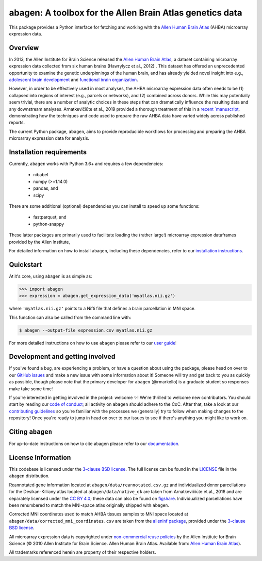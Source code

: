 .. Following contents should be from LONG_DESCRIPTION in abagen/info.py


abagen: A toolbox for the Allen Brain Atlas genetics data
=========================================================

This package provides a Python interface for fetching and working with the
`Allen Human Brain Atlas`_ (AHBA) microarray expression data.

.. image:: https://travis-ci.org/rmarkello/abagen.svg?branch=master
   :target: https://travis-ci.org/rmarkello/abagen
.. image:: https://codecov.io/gh/rmarkello/abagen/branch/master/graph/badge.svg
   :target: https://codecov.io/gh/rmarkello/abagen
.. image:: https://readthedocs.org/projects/abagen/badge/?version=latest
   :target: https://abagen.readthedocs.io/en/stable
.. image:: https://img.shields.io/badge/License-BSD%203--Clause-blue.svg
   :target: https://opensource.org/licenses/BSD-3-Clause
.. image:: https://zenodo.org/badge/DOI/10.5281/zenodo.3451463.svg
   :target: https://doi.org/10.5281/zenodo.3451463

.. _readme_overview:

Overview
--------

In 2013, the Allen Institute for Brain Science released the `Allen Human Brain
Atlas`_, a dataset containing microarray expression data collected from six
human brains (Hawrylycz et al., 2012) . This dataset has offered an
unprecedented opportunity to examine the genetic underpinnings of the human
brain, and has already yielded novel insight into e.g., `adolescent brain
development <https://www.pnas.org/content/113/32/9105.long>`__ and `functional
brain organization <https://science.sciencemag.org/content/348/6240/
1241.long>`__.

However, in order to be effectively used in most analyses, the AHBA microarray
expression data often needs to be (1) collapsed into regions of interest (e.g.,
parcels or networks), and (2) combined across donors. While this may
potentially seem trivial, there are a number of analytic choices in these steps
that can dramatically influence the resulting data and any downstream analyses.
Arnatkevičiūte et al., 2019 provided a thorough treatment of this in a `recent
`manuscript <https://www.sciencedirect.com/science/article/pii/
S1053811919300114>`__, demonstrating how the techniques and code used to
prepare the raw AHBA data have varied widely across published reports.

The current Python package, ``abagen``, aims to provide reproducible workflows
for processing and preparing the AHBA microarray expression data for analysis.

.. _readme_requirements:

Installation requirements
-------------------------
Currently, ``abagen`` works with Python 3.6+ and requires a few dependencies:

    - nibabel
    - numpy (>=1.14.0)
    - pandas, and
    - scipy

There are some additional (optional) dependencies you can install to speed up
some functions:

    - fastparquet, and
    - python-snappy

These latter packages are primarily used to facilitate loading the (rather
large!) microarray expression dataframes provided by the Allen Institute,

For detailed information on how to install ``abagen``, including these
dependencies, refer to our `installation instructions`_.

.. _readme_usage:

Quickstart
----------

At it's core, using ``abagen`` is as simple as:

.. code-block:: python

    >>> import abagen
    >>> expression = abagen.get_expression_data('myatlas.nii.gz')

where ``'myatlas.nii.gz'`` points to a Nifti file that defines a brain
parcellation in MNI space.

This function can also be called from the command line with:

.. code-block:: bash

    $ abagen --output-file expression.csv myatlas.nii.gz

For more detailed instructions on how to use ``abagen`` please refer to our
`user guide`_!

.. _readme_development:

Development and getting involved
--------------------------------

If you've found a bug, are experiencing a problem, or have a question about
using the package, please head on over to our `GitHub issues`_ and make a new
issue with some information about it! Someone will try and get back to you
as quickly as possible, though please note that the primary developer for
``abagen`` (@rmarkello) is a graduate student so responses make take some time!

If you're interested in getting involved in the project: welcome |sparkles|!
We're thrilled to welcome new contributors. You should start by reading our
`code of conduct`_; all activity on ``abagen`` should adhere to the CoC. After
that, take a look at our `contributing guidelines`_ so you're familiar with the
processes we (generally) try to follow when making changes to the repository!
Once you're ready to jump in head on over to our issues to see if there's
anything you might like to work on.

.. _readme_acknowledgments:

Citing ``abagen``
-----------------

For up-to-date instructions on how to cite abagen please refer to our
`documentation <https://abagen.readthedocs.io/en/stable/citing.html>`_.

.. _readme_licensing:

License Information
-------------------

This codebase is licensed under the `3-clause BSD license`_. The full license
can be found in the `LICENSE`_ file in the ``abagen`` distribution.

Reannotated gene information located at ``abagen/data/reannotated.csv.gz`` and
individualized donor parcellations for the Desikan-Killiany atlas located at
``abagen/data/native_dk`` are taken from Arnatkevičiūte et al., 2018 and are
separately licensed under the `CC BY 4.0`_; these data can also be found on
`figshare <https://figshare.com/s/441295fe494375aa0c13>`__. Individualized
parcellations have been renumbered to match the MNI-space atlas originally
shipped with ``abagen``.

Corrected MNI coordinates used to match AHBA tissues samples to MNI space
located at ``abagen/data/corrected_mni_coordinates.csv`` are taken from the
`alleninf package`_, provided under the `3-clause BSD license`_.

All microarray expression data is copyrighted under `non-commercial reuse
policies`_ by the Allen Institute for Brain Science (© 2010 Allen Institute for
Brain Science. Allen Human Brain Atlas. Available from: `Allen Human Brain
Atlas`_).

All trademarks referenced herein are property of their respective holders.

.. |sparkles| replace:: ✨
.. |warning| replace:: 🚨
.. _3-clause BSD license: https://opensource.org/licenses/BSD-3-Clause
.. _Allen Human Brain Atlas: https://human.brain-map.org/
.. _alleninf package: https://github.com/chrisfilo/alleninf
.. _CC BY 4.0: https://creativecommons.org/licenses/by/4.0/legalcode
.. _code of conduct: https://github.com/rmarkello/abagen/blob/master/CODE_OF_CONDUCT.md
.. _contributing guidelines: https://github.com/rmarkello/abagen/blob/master/CONTRIBUTING.md
.. _contributors: https://github.com/rmarkello/abagen/graphs/contributors
.. _user guide: https://abagen.readthedocs.io/en/stable/usage.html
.. _GitHub issues: https://github.com/rmarkello/abagen/issues
.. _installation instructions: https://abagen.readthedocs.io/en/stable/installation.html
.. _LICENSE: https://github.com/rmarkello/abagen/blob/master/LICENSE
.. _non-commercial reuse policies: https://alleninstitute.org/legal/terms-use/
